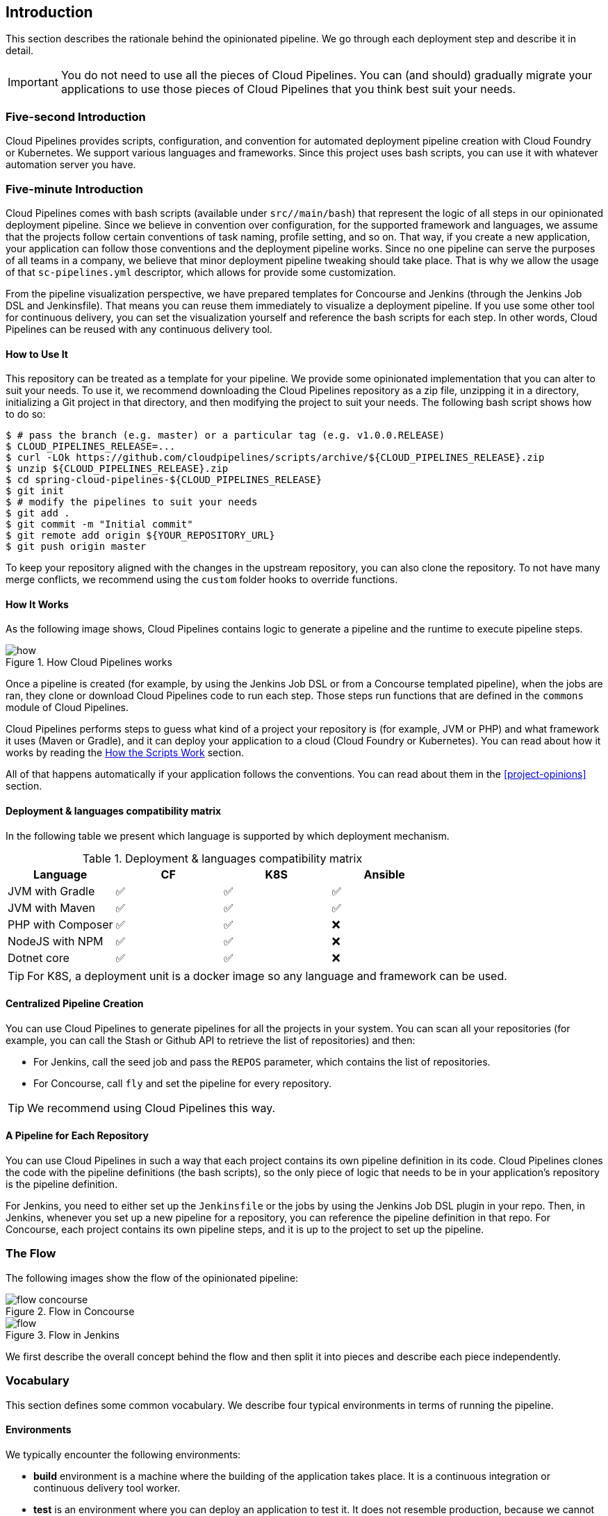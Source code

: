 == Introduction

This section describes the rationale
behind the opinionated pipeline. We go through each deployment
step and describe it in detail.

IMPORTANT: You do not need to use all the pieces of Cloud Pipelines. You
can (and should) gradually migrate your applications to use those pieces of
Cloud Pipelines that you think best suit your needs.

=== Five-second Introduction

Cloud Pipelines provides scripts, configuration, and convention for automated
deployment pipeline creation with Cloud Foundry or Kubernetes.
We support various languages and frameworks. Since this project uses bash scripts,
you can use it with whatever automation server you have.

=== Five-minute Introduction

Cloud Pipelines comes with bash scripts (available under `src//main/bash`)
that represent the logic of all steps in our opinionated deployment pipeline.
Since we believe in convention over configuration, for the supported framework and
languages, we assume that the projects follow certain conventions of task naming,
profile setting, and so on. That way, if you create a new application,
your application can follow those conventions and the deployment pipeline works.
Since no one pipeline can serve the purposes of all
teams in a company, we believe that minor deployment pipeline tweaking should take place.
That is why we allow the usage of that `sc-pipelines.yml` descriptor, which allows for
provide some customization.

From the pipeline visualization perspective, we have prepared templates for Concourse
and Jenkins (through the Jenkins Job DSL and Jenkinsfile). That means you can reuse them
immediately to visualize a deployment pipeline. If you use some other tool for
continuous delivery, you can set the visualization yourself and reference the
bash scripts for each step. In other words, Cloud Pipelines can be reused
with any continuous delivery tool.

==== How to Use It

This repository can be treated as a template for your pipeline. We provide some opinionated
implementation that you can alter to suit your needs. To use it, we recommend downloading
the Cloud Pipelines repository as a zip file, unzipping it in a directory,
initializing a Git project in that directory, and then modifying the project to suit your
needs. The following bash script shows how to do so:

====
[source,bash]
----
$ # pass the branch (e.g. master) or a particular tag (e.g. v1.0.0.RELEASE)
$ CLOUD_PIPELINES_RELEASE=...
$ curl -LOk https://github.com/cloudpipelines/scripts/archive/${CLOUD_PIPELINES_RELEASE}.zip
$ unzip ${CLOUD_PIPELINES_RELEASE}.zip
$ cd spring-cloud-pipelines-${CLOUD_PIPELINES_RELEASE}
$ git init
$ # modify the pipelines to suit your needs
$ git add .
$ git commit -m "Initial commit"
$ git remote add origin ${YOUR_REPOSITORY_URL}
$ git push origin master
----
====

To keep your repository aligned with the changes in the upstream repository, you can also
clone the repository. To not have many merge conflicts, we recommend using the `custom`
folder hooks to override functions.

==== How It Works

As the following image shows, Cloud Pipelines contains logic to generate a
pipeline and the runtime to execute pipeline steps.

image::{intro-root-docs}/how.png[title="How Cloud Pipelines works"]

Once a pipeline is created (for example, by using the Jenkins Job DSL or from a Concourse
templated pipeline), when the jobs are ran, they clone or download Cloud Pipelines
code to run each step. Those steps run functions that are
defined in the `commons` module of Cloud Pipelines.

Cloud Pipelines performs steps to guess what kind of a project your
repository is (for example, JVM or PHP) and what framework it uses (Maven or Gradle), and it
can deploy your application to a cloud (Cloud Foundry or Kubernetes). You can read about how
it works by reading the <<how-do-the-scripts-work>> section.

All of that happens automatically if your application follows the conventions.
You can read about them in the <<project-opinions>> section.

[[deployment-languages-compatibility-matrix]]
==== Deployment & languages compatibility matrix

In the following table we present which language is supported by which deployment
mechanism.

.Deployment & languages compatibility matrix
|===
|Language | CF | K8S | Ansible

| JVM with Gradle
| ✅
| ✅
| ✅

| JVM with Maven
| ✅
| ✅
| ✅

| PHP with Composer
| ✅
| ✅
| ❌

| NodeJS with NPM
| ✅
| ✅
| ❌

| Dotnet core
| ✅
| ✅
| ❌

|===

TIP: For K8S, a deployment unit is a docker image so any language and framework
can be used.

==== Centralized Pipeline Creation

You can use Cloud Pipelines to generate pipelines
for all the projects in your system. You can scan all your
repositories (for example, you can call the Stash or Github API to retrieve the list of repositories)
and then:

* For Jenkins, call the seed job and pass the `REPOS`
parameter, which contains the list of repositories.
* For Concourse, call `fly` and set the
pipeline for every repository.

TIP: We recommend using Cloud Pipelines this way.

==== A Pipeline for Each Repository

You can use Cloud Pipelines in such a way that
each project contains its own pipeline definition in
its code. Cloud Pipelines clones the code with
the pipeline definitions (the bash scripts), so the
only piece of logic that needs to be in your application's
repository is the pipeline definition.

For Jenkins, you need to either set up the `Jenkinsfile`
or the jobs by using the Jenkins Job DSL plugin in your repo.
Then, in Jenkins, whenever you set up a new pipeline for a repository,
you can reference the pipeline definition in that repo.
For Concourse, each project contains its own pipeline steps,
and it is up to the project to set up the pipeline.

=== The Flow

The following images show the flow of the opinionated pipeline:

image::{intro-root-docs}/flow_concourse.png[title="Flow in Concourse"]

image::{intro-root-docs}/flow.png[title="Flow in Jenkins"]

We first describe the overall concept behind the flow and then
split it into pieces and describe each piece independently.

=== Vocabulary

This section defines some common vocabulary. We describe four typical
environments in terms of running the pipeline.

==== Environments

We typically encounter the following environments:

* *build* environment is a machine where the building of the application takes place.
It is a continuous integration or continuous delivery tool worker.
* *test* is an environment where you can deploy an application to test it. It does not
resemble production, because we cannot be sure of its state (which application is deployed
there and in which version). It can be used by multiple teams at the same time.
* *stage* is an environment that does resemble production. Most likely, applications
are deployed there in versions that correspond to those deployed to production.
Typically, staging databases hold (often obfuscated) production data. Most
often, this environment is a single environment shared between many teams. In other
words, in order to run some performance and user acceptance tests, you have to block
and wait until the environment is free.
* *prod* is the production environment where we want our tested applications to be
deployed for our customers.

==== Tests

We typically encounter the following kinds of tests:

* *Unit tests*: Tests that run on the application during the build phase.
No integrations with databases or HTTP server stubs or other resources take place.
Generally speaking, your application should have plenty of these tests to provide fast
feedback about whether your features work.

* *Integration tests*: Tests that run on the built application during the build phase.
Integrations with in-memory databases and HTTP server stubs take place. According to the
https://martinfowler.com/bliki/TestPyramid.html[test pyramid], in most cases, you should
not have many of these kind of tests.

* *Smoke tests*: Tests that run on a deployed application. The concept of these tests
is to check that the crucial parts of your application are working properly. If you have 100 features
in your application but you gain the most money from five features, you could write smoke tests
for those five features. We are talking about smoke tests of an application, not of
the whole system. In our understanding inside the opinionated pipeline, these tests are
executed against an application that is surrounded with stubs.

* *End-to-end tests*: Tests that run on a system composed of multiple applications.
These tests ensure that the tested feature works when the whole system is set up.
Due to the fact that it takes a lot of time, effort, and resources to maintain such an environment
and that these tests are often unreliable (due to many different moving pieces, such as network,
database, and others), you should have a handful of those tests. They should be only for critical parts of your business.
Since only production is the key verifier of whether your feature works, some companies
do not even want to have these tests and move directly to deployment to production. When your
system contains KPI monitoring and alerting, you can quickly react when your deployed application
does not behave properly.

* *Performance testing*: Tests run on an application or set of applications
to check if your system can handle a big load. In the case of our opinionated pipeline,
these tests can run either on test (against a stubbed environment) or on
staging (against the whole system).

==== Testing against Stubs

Before we go into the details of the flow, consider the example described by the following image:

image::{intro-root-docs}/monolith.png[title="Two monolithic applications deployed for end to end testing"]

When you have only a handful of applications, end-to-end testing is beneficial.
From the operations perspective, it is maintainable for a finite number of deployed instances.
From the developers perspective, it is nice to verify the whole flow in the system
for a feature.

In the case of microservices, the scale starts to be a problem, as the following image shows:

image::{intro-root-docs}/many_microservices.png[title="Many microservices deployed in different versions"]

The following questions arise:

* Should I queue deployments of microservices on one testing environment or should I have an environment per microservice?
** If I queue deployments, people have to wait for hours to have their tests run. That can be a problem
* To remove that issue, I can have an environment for each microservice.
** Who will pay the bills? (Imagine 100 microservices, each having each own environment).
** Who will support each of those environments?
** Should we spawn a new environment each time we execute a new pipeline and then wrap it up or should we have
them up and running for the whole day?
* In which versions should I deploy the dependent microservices - development or production versions?
** If I have development versions, I can test my application against a feature that is not yet on production.
That can lead to exceptions in production.
** If I test against production versions, I can never test against a feature under development
anytime before deployment to production.

One of the possibilities of tackling these problems is to not do end-to-end tests.

The following image shows one solution to the problem, in the form of stubbed dependencies:

image::{intro-root-docs}/stubbed_dependencies.png[title="Execute tests on a deployed microservice on stubbed dependencies"]

If we stub out all the dependencies of our application, most of the problems presented earlier
disappear. There is no need to start and setup the infrastructure required by the dependent
microservices. That way, the testing setup looks like the following image:

image::{intro-root-docs}/stubbed_dependencies.png[title="We're testing microservices in isolation"]

Such an approach to testing and deployment gives the following benefits
(thanks to the usage of http://cloud.spring.io/spring-cloud-contract/spring-cloud-contract.html[Spring Cloud Contract]):

* No need to deploy dependent services.
* The stubs used for the tests run on a deployed microservice are the same as those used during integration tests.
* Those stubs have been tested against the application that produces them (see http://cloud.spring.io/spring-cloud-contract/spring-cloud-contract.html[Spring Cloud Contract] for more information).
* We do not have many slow tests running on a deployed application, so the pipeline gets executed much faster.
* We do not have to queue deployments. We test in isolation so that pipelines do not interfere with each other.
* We do not have to spawn virtual machines each time for deployment purposes.

However, this approach brings the following challenges:

* No end-to-end tests before production. You do not have full certainty that a feature is working.
* The first time the applications interact in a real way is on production.

As with every solution, it has its benefits and drawbacks. The opinionated pipeline
lets you configure whether you want to follow this flow or not.

==== General View

The general view behind this deployment pipeline is to:

* Test the application in isolation.
* Test the backwards compatibility of the application, in order to roll it back if necessary.
* Allow testing of the packaged application in a deployed environment.
* Allow user acceptance tests and performance tests in a deployed environment.
* Allow deployment to production.

The pipeline could have been split to more steps, but it seems that all of the aforementioned
actions fit nicely in our opinionated proposal.

=== Pipeline Descriptor

Each application can contain a file (called `sc-pipelines.yml`) with the following structure:

====
[source,yaml]
----
language_type: jvm
pipeline:
	# used for multi module projects
	main_module: things/thing
	# used for multi projects
	project_names:
		- monoRepoA
		- monoRepoB
	# should deploy to stage automatically and run e2e tests
	auto_stage: true
	# should deploy to production automatically
	auto_prod: true
	# should the api compatibility check be there
	api_compatibility_step: true
	# should the test rollback step be there
	rollback_step: true
	# should the stage step be there
	stage_step: true
	# should the test step (including rollback) be there
	test_step: true
lowercaseEnvironmentName1:
	# used by spinnaker
	deployment_strategy: HIGHlANDER
	# list of services to be deployed
	services:
		- type: service1Type
		  name: service1Name
		  coordinates: value
		- type: service2Type
		  name: service2Name
		  key: value
lowercaseEnvironmentName2:
	# used by spinnaker
	deployment_strategy: HIGHlANDER
	# list of services to be deployed
	services:
		- type: service3Type
		  name: service3Name
		  coordinates: value
		- type: service4Type
		  name: service4Name
		  key: value
----
====

If you have a multi-module project, you should point to the folder that contains the
module that produces the fat jar. In the preceding example, that module
would be present under the `things/thing` folder. If you have a single module project,
you need not create this section.

For a given environment, we declare a list of infrastructure services that we
want to have deployed. Services have:

* `type` (examples: `eureka`, `mysql`, `rabbitmq`, and `stubrunner`): This value gets
then applied to the `deployService` Bash function
* *[KUBERNETES]*: For `mysql`, you can pass the database name in the `database` property.
* `name`: The name of the service to get deployed.
* `coordinates`: The coordinates that let you fetch the binary of the service.
It can be a Maven coordinate (`groupid:artifactid:version`),
a docker image (`organization/nameOfImage`), and so on.
* Arbitrary key value pairs, which let you customize the services as you wish.

==== Pipeline Descriptor for Cloud Foundry

When deploying to Cloud Foundry you can provide services
of the following types:

* `type: broker`
** `broker`: The name of the CF broker
** `plan`: The name of the plan
** `params`: Additional parameters are converted to JSON
** `useExisting`: Whether to use an existing one or
create a new one (defaults to `false`)
* `type: app`
** `coordinates`: The Maven coordinates of the stub runner jar
** `manifestPath`: The path to the manifest for the stub runner jar
* `type: cups`
** `params`: Additional parameters are converted to JSON
* `type: cupsSyslog`
** `url`: The URL to the syslog drain
* `type: cupsRoute`
** `url`: The URL to the route service
* `type: stubrunner`
** `coordinates`: The Maven coordinates of the stub runner jar
** `manifestPath`: The path to the manifest for the stub runner jar

The following example shows the contents of a YAML file that defines the preceding values:

====
[source,yaml]
----
# This file describes which services are required by this application
# in order for the smoke tests on the TEST environment and end to end tests
# on the STAGE environment to pass

# lowercase name of the environment
test:
  # list of required services
  services:
    - name: config-server
      type: broker
      broker: p-config-server
      plan: standard
      params:
        git:
          uri: https://github.com/ciberkleid/app-config
      useExisting: true
    - name: cloud-bus
      type: broker
      broker: cloudamqp
      plan: lemur
      useExisting: true
    - name: service-registry
      type: broker
      broker: p-service-registry
      plan: standard
      useExisting: true
    - name: circuit-breaker-dashboard
      type: broker
      broker: p-circuit-breaker-dashboard
      plan: standard
      useExisting: true
    - name: stubrunner
      type: stubrunner
      coordinates: io.pivotal:cloudfoundry-stub-runner-boot:0.0.1.M1
      manifestPath: sc-pipelines/manifest-stubrunner.yml

stage:
  services:
    - name: config-server
      type: broker
      broker: p-config-server
      plan: standard
      params:
        git:
          uri: https://github.com/ciberkleid/app-config
    - name: cloud-bus
      type: broker
      broker: cloudamqp
      plan: lemur
    - name: service-registry
      type: broker
      broker: p-service-registry
      plan: standard
    - name: circuit-breaker-dashboard
      type: broker
      broker: p-circuit-breaker-dashboard
      plan: standard
----
====

Another CF specific property is `artifact_type`. Its value can be either `binary` or `source`.
Certain languages (such as Java) require a binary to be uploaded, but others (such as PHP)
require you to push the sources. The default value is `binary`.

=== Project Setup

Cloud Pipelines supports three main types of project setup:

* `Single Project`
* `Multi Module`
* `Multi Project` (also known as mono repo)

A `Single Project` is a project that contains a single module that gets
built and packaged into a single, executable artifact.

A `Multi Module` project is a project that contains multiple modules.
After building all modules, one gets packaged into a single, executable artifact.
You have to point to that module in your pipeline descriptor.

A `Multi Project` is a project that contains multiple projects. Each of those
projects can in turn be a `Single Project` or a `Multi Module` project. Spring
Cloud Pipelines assume that, if a `PROJECT_NAME` environment
variable corresponds to a folder with the same name in the root of the
repository, this is the project it should build. For example, for
`PROJECT_NAME=something`, if there's a folder named `something`, then Cloud Pipelines
treats the `something` directory as the root of the `something` project.

[[how-do-the-scripts-work]]
== How the Scripts Work

This section describes how the scripts and jobs correspond to each other.
If you need to see detailed documentation of the bash scripts, go to the
code repository and read `src//main/bash/README.adoc`.

[[build-and-deployment]]
=== Build and Deployment

The following text image (created via https://textart.io/sequence[textart.io]) shows a high-level overview:

[source,options="nowrap"]
----
+---------+                      +-----------+                      +-----------+ +-------+ +---------------+
| script  |                      | language  |                      | framework | | paas  | | customization |
+---------+                      +-----------+                      +-----------+ +-------+ +---------------+
     |                                 |                                  |           |             |
     | What is your language?          |                                  |           |             |
     |-------------------------------->|                                  |           |             |
     |                                 |                                  |           |             |
     |       I'm written in X language |                                  |           |             |
     |<--------------------------------|                                  |           |             |
     |                                 |                                  |           |             |
     |                                 | What framework do you use?       |           |             |
     |                                 |--------------------------------->|           |             |
     |                                 |                                  |           |             |
     |                                 |                I use Y framework |           |             |
     |<-------------------------------------------------------------------|           |             |
     |                                 |                                  |           |             |
     | I know that you use Z PAAS?     |                                  |           |             |
     |------------------------------------------------------------------------------->|             |
     |                                 |                                  |           |             |
     |                                 |  Here are all Z-related deployment functions |             |
     |<-------------------------------------------------------------------------------|             |
     |                                 |                                  |           |             |
     | Anything custom to override in bash?                               |           |             |
     |--------------------------------------------------------------------------------------------->|
     |                                 |                                  |           |             |
     |                                 |                                  |        Not this time... |
     |<---------------------------------------------------------------------------------------------|
     |                                 |                                  |           |             |
     | Ok, run the script              |                                  |           |             |
     |-------------------              |                                  |           |             |
     |                  |              |                                  |           |             |
     |<------------------              |                                  |           |             |
     |                                 |                                  |           |             |
----

Before we run the script, we need to answer a few questions related to your repository:

* What is your language (for example, `jvm`,`php`, or something else)?
* what framework do you use (for example, `maven` or `gradle`)?
* what PAAS do you use (for example, `cf` or `k8s`)?


The following sequence diagram (created via https://textart.io/sequence[textart.io]) describes how the sourcing of bash scripts takes place:

[source,options="nowrap"]
----
+---------+                                         +-----------+                                            +-------------+                   +-----------+            +-----------+                                   +-------+                            +---------+
| script  |                                         | pipeline  |                                            | projectType |                   | language  |            | framework |                                   | paas  |                            | custom  |
+---------+                                         +-----------+                                            +-------------+                   +-----------+            +-----------+                                   +-------+                            +---------+
     |                                                    |                                                         |                                |                        |                                             |                                     |
     | [source pipeline.sh]                               |                                                         |                                |                        |                                             |                                     |
     |--------------------------------------------------->|                                                         |                                |                        |                                             |                                     |
     |                                                    | ------------------------------\                         |                                |                        |                                             |                                     |
     |                                                    |-| loading functions, env vars |                         |                                |                        |                                             |                                     |
     |                                                    | |-----------------------------|                         |                                |                        |                                             |                                     |
     |         -----------------------------------------\ |                                                         |                                |                        |                                             |                                     |
     |         | hopefully all functions get overridden |-|                                                         |                                |                        |                                             |                                     |
     |         | otherwise nothing will work            | |                                                         |                                |                        |                                             |                                     |
     |         |----------------------------------------| |                                                         |                                |                        |                                             |                                     |
     |                                                    | Source the [projectType/pipeline-projectType.sh]        |                                |                        |                                             |                                     |
     |                                                    |-------------------------------------------------------->|                                |                        |                                             |                                     |
     |                                                    |                        -------------------------------\ |                                |                        |                                             |                                     |
     |                                                    |                        | What do we have here...?     |-|                                |                        |                                             |                                     |
     |                                                    |                        | A [mvnw] file,               | |                                |                        |                                             |                                     |
     |                                                    |                        | it has to be a [jvm] project | |                                |                        |                                             |                                     |
     |                                                    |                        |------------------------------| | Source [pipeline-jvm.sh]       |                        |                                             |                                     |
     |                                                    |                                                         |------------------------------->|                        |                                             |                                     |
     |                                                    |                                                         |                                |                        |                                             |                                     |
     |                                                    |                                                         |                                | Maven or Gradle?       |                                             |                                     |
     |                                                    |                                                         |                                |----------------------->|                                             |                                     |
     |                                                    |                                                         |                                |                        | ----------------------------------------\   |                                     |
     |                                                    |                                                         |                                |                        |-| There's a [mvnw] file?                |   |                                     |
     |                                                    |                                                         |                                |                        | | So the [PROJECT_TYPE] must be [maven] |   |                                     |
     |                                                    |                                                         |                                |                        | |---------------------------------------|   |                                     |
     |                                                    |                                                         |                                |   It's a Maven project |                                             |                                     |
     |                                                    |<------------------------------------------------------------------------------------------------------------------|                                             |                                     |
     |                                                    |                                                         |                                |                        |                                             |                                     |
     |                                                    | The [PAAS_TYPE] is [cf] so I'll source [pipeline-cf.sh] |                                |                        |                                             |                                     |
     |                                                    |---------------------------------------------------------------------------------------------------------------------------------------------------------------->|                                     |
     |                                                    |                                                         |                                |                        |                                             | -------------------------------\    |
     |                                                    |                                                         |                                |                        |                                             |-| Loading all                  |    |
     |                                                    |                                                         |                                |                        |                                             | | deployment-related functions |    |
     |                   -------------------------------\ |                                                         |                                |                        |                                             | |------------------------------|    |
     |                   | Ok, we know that it's Maven  |-|                                                         |                                |                        |                                             |                                     |
     |                   | and should be deployed to CF | |                                                         |                                |                        |                                             |                                     |
     |                   |------------------------------| |                                                         |                                |                        |                                             |                                     |
     |                                                    | Try to source [custom/build_and_upload.sh]              |                                |                        |                                             |                                     |
     |                                                    |------------------------------------------------------------------------------------------------------------------------------------------------------------------------------------------------------>|
     |                                                    |                                                         |                                |                        |                                             |                                     | ----------------------------\
     |                                                    |                                                         |                                |                        |                                             |                                     |-| No such file so           |
     |                                                    |                                                         |                                |                        |                                             |                                     | | nothing custom to be done |
     | ---------------------------------------------\     |                                                         |                                |                        |                                             |                                     | |---------------------------|
     |-| All build related functions                |     |                                                         |                                |                        |                                             |                                     |
     | | overridden by language / framework scripts |     |                                                         |                                |                        |                                             |                                     |
     | -------------------------------\-------------|     |                                                         |                                |                        |                                             |                                     |
     |-| All deploy related functions |                   |                                                         |                                |                        |                                             |                                     |
     | | overridden by paas scripts   |                   |                                                         |                                |                        |                                             |                                     |
     | |------------------------------|                   |                                                         |                                |                        |                                             |                                     |
     | run [build] function                               |                                                         |                                |                        |                                             |                                     |
     |---------------------                               |                                                         |                                |                        |                                             |                                     |
     |                    |                               |                                                         |                                |                        |                                             |                                     |
     |<--------------------                               |                                                         |                                |                        |                                             |                                     |
     |                                                    |                                                         |                                |                        |                                             |                                     |
----

The process works as follows:

. A script (for example, `build_and_upload.sh`) is called.
. It sources the `pipeline.sh` script that contains all the essential function "`interfaces`" and
environment variables.
. `pipeline.sh` needs information about the project type. It
sources `projectType/pipeline-projectType.sh`.
. `projectType/pipeline-projectType.sh` contains logic to determine the language.
.. Verify whether a repository contains files that correspond to the given languages (for example, `mvnw` or `composer.json`).
.. Verify whether a concrete framework that we support (for example, `maven` or `gradle`) is present.
. Once we know what the project type is, we can deal with PAAS. Depending on the value of the `PAAS_TYPE` environment
variable, we can source proper PAAS functions (for example, `pipeline-cf.sh` for Cloud Foundry).
. Determine whether we can do some further customization.
.. Search for a file called `${sc-pipelines-root}/src//main/bash/custom/build_and_upload.sh`
to override any functions you want.
. Run the `build` function from `build_and_upload.sh`
